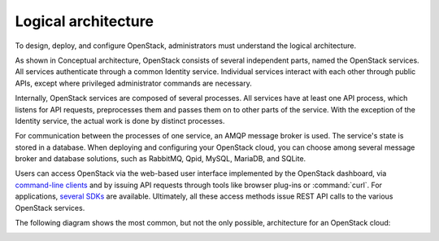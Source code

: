 .. :orphan:

Logical architecture
~~~~~~~~~~~~~~~~~~~~

To design, deploy, and configure OpenStack, administrators must
understand the logical architecture.

As shown in Conceptual architecture, OpenStack consists of several
independent parts, named the OpenStack services. All services authenticate
through a common Identity service. Individual services interact with each
other through public APIs, except where privileged administrator commands
are necessary.

.. TODO (DC) Add link to figure in get_started_conceptual_architecture.rst

Internally, OpenStack services are composed of several processes. All
services have at least one API process, which listens for API requests,
preprocesses them and passes them on to other parts of the service. With
the exception of the Identity service, the actual work is done by
distinct processes.

For communication between the processes of one service, an AMQP message
broker is used. The service's state is stored in a database. When
deploying and configuring your OpenStack cloud, you can choose among
several message broker and database solutions, such as RabbitMQ, Qpid,
MySQL, MariaDB, and SQLite.

Users can access OpenStack via the web-based user interface implemented
by the OpenStack dashboard, via `command-line
clients <http://docs.openstack.org/cli-reference/content>`__ and by
issuing API requests through tools like browser plug-ins or :command:`curl`.
For applications, `several SDKs <http://developer.openstack.org/#sdk>`__
are available. Ultimately, all these access methods issue REST API calls
to the various OpenStack services.

.. TODO (DC) on line 30, Add link to get_started_openstack_dashboard.RST

The following diagram shows the most common, but not the only possible,
architecture for an OpenStack cloud:

.. image:: figures/openstack-arch-kilo-logical-v1.png
   :alt: Logical architecture
